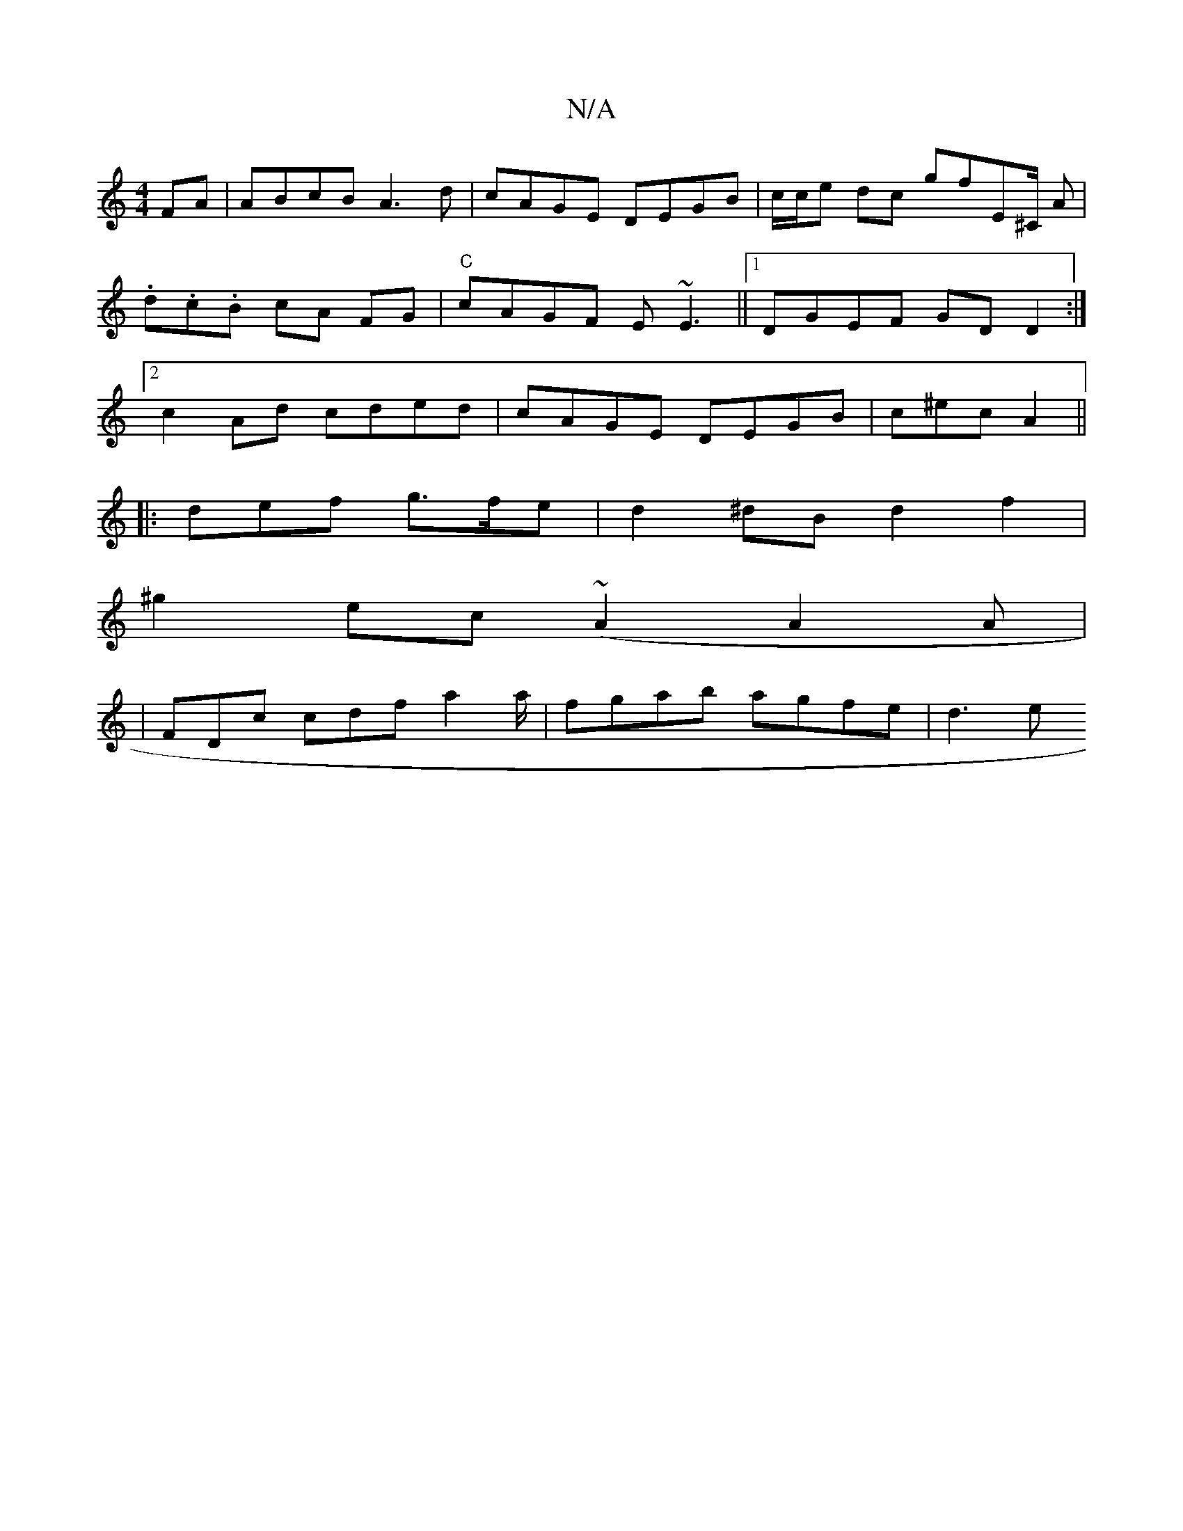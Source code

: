 X:1
T:N/A
M:4/4
R:N/A
K:Cmajor
FA | ABcB A3 d | cAGE DEGB | c/c/e dc gfE^C/ A | .d.c.B cA FG | "C"cAGF E~E3 ||[1 DGEF GD D2 :|2 c2Ad cded|cAGE DEGB|c^ec A2 ||
|: def g>fe | d2 ^dB d2 f2|
^g2ec (~A2A2A|
|FDc cdf a2a/|fgab agfe|d3 e 